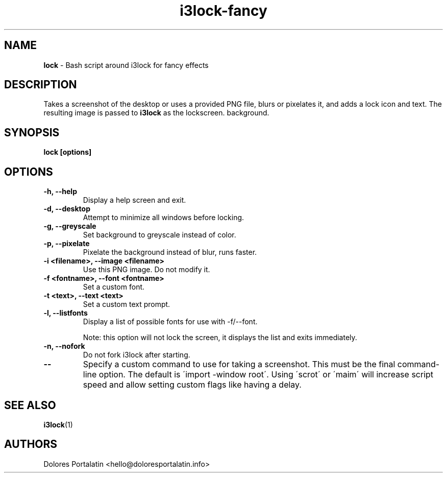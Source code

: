 .TH i3lock-fancy 1 2018-08-07

.SH NAME
.B lock
- Bash script around i3lock for fancy effects

.SH DESCRIPTION

Takes a screenshot of the desktop or uses a provided PNG file, blurs or pixelates it, and adds a lock icon and
text. The resulting image is passed to \fBi3lock\fR as the lockscreen.
background.

.SH SYNOPSIS

.B lock [options]

.SH OPTIONS

.TP
\fB-h, --help\fP
Display a help screen and exit.

.TP
\fB-d, --desktop\fP
Attempt to minimize all windows before locking.

.TP
\fB-g, --greyscale\fP
Set background to greyscale instead of color.

.TP
\fB-p, --pixelate\fP
Pixelate the background instead of blur, runs faster.

.TP
\fB-i <filename>, --image <filename>\fP
Use this PNG image. Do not modify it.

.TP
\fB-f <fontname>, --font <fontname>\fP
Set a custom font.

.TP
\fB-t <text>, --text <text>\fP
Set a custom text prompt.

.TP
\fB-l, --listfonts\fP
Display a list of possible fonts for use with -f/--font.

.IP
Note: this option will not lock the screen, it displays the list and exits
immediately.

.TP
\fB-n, --nofork\fP
Do not fork i3lock after starting.

.TP
\fB--\fP
Specify a custom command to use for taking a screenshot. This must be the final command-line option. The default is
\'import -window root\'. Using \'scrot\' or \'maim\' will increase script speed and
allow setting custom flags like having a delay.

.SH SEE ALSO
\fBi3lock\fR(1)

.SH AUTHORS

Dolores Portalatin <hello@doloresportalatin.info>

